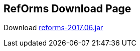////
License is free for everything
////
RefOrms Download Page
---------------------
Download link:https://github.com/RefOrms2017/reforms/raw/dist/dist/2017-06/reforms-2017.06.jar[reforms-2017.06.jar]
